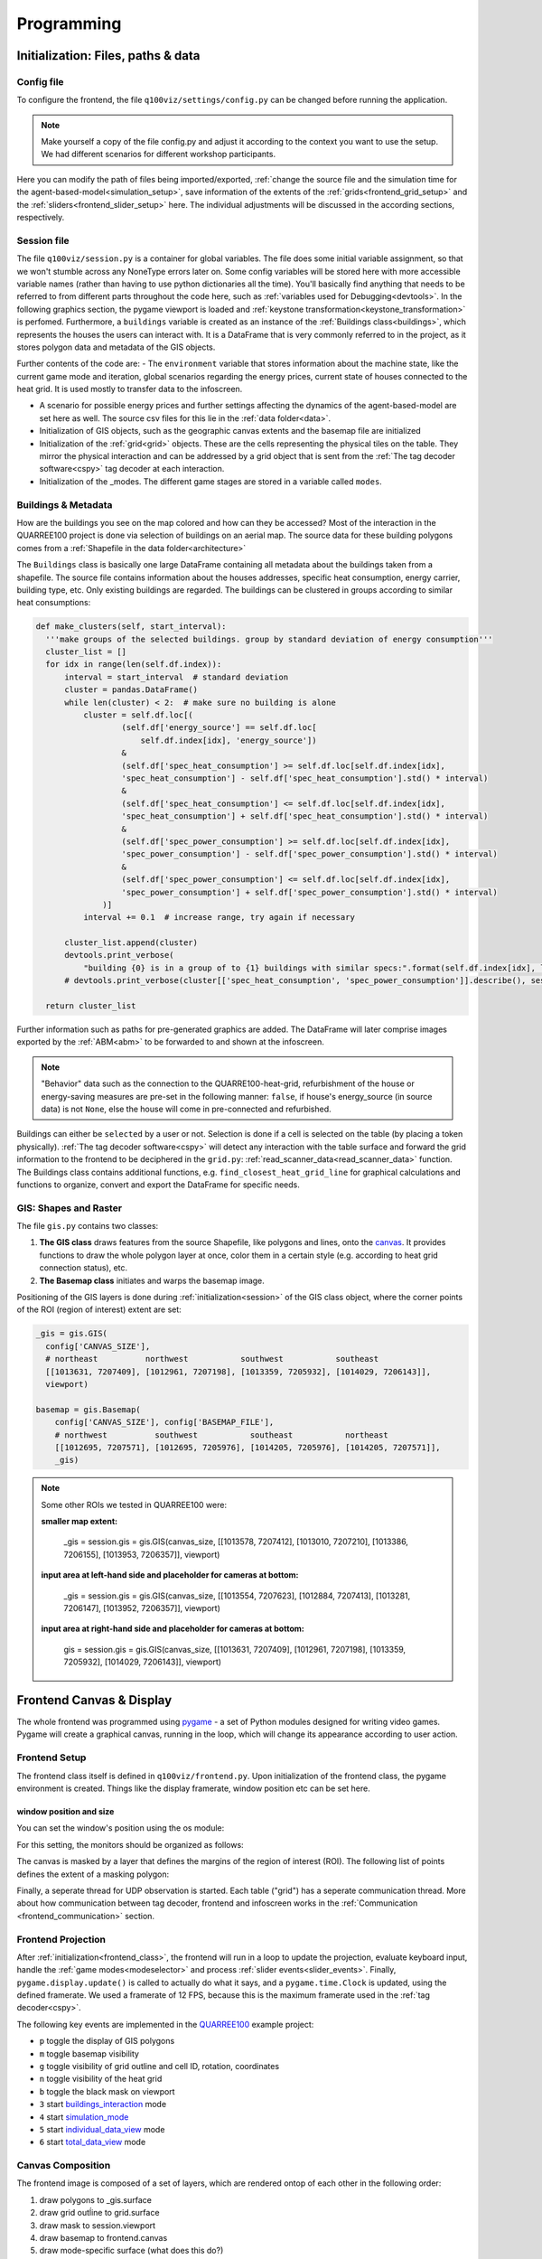 .. _frontend_programming:

Programming
###########

.. _frontend_initialization:

Initialization: Files, paths & data
***********************************

Config file
===========

To configure the frontend, the file ``q100viz/settings/config.py`` can be changed before running the application.

.. note:: Make yourself a copy of the file config.py and adjust it according to the context you want to use the setup. We had different scenarios for different workshop participants.

Here you can modify the path of files being imported/exported, :ref:`change the source file and the simulation time for the agent-based-model<simulation_setup>`, save information of the extents of the :ref:`grids<frontend_grid_setup>` and the :ref:`sliders<frontend_slider_setup>` here. The individual adjustments will be discussed in the according sections, respectively.

.. _session:

Session file
============

The file ``q100viz/session.py`` is a container for global variables. The file does some initial variable assignment, so that we won't stumble across any NoneType errors later on. Some config variables will be stored here with more accessible variable names (rather than having to use python dictionaries all the time). You'll basically find anything that needs to be referred to from different parts throughout the code here, such as :ref:`variables used for Debugging<devtools>`.
In the following graphics section, the pygame viewport is loaded and :ref:`keystone transformation<keystone_transformation>` is perfomed.
Furthermore, a ``buildings`` variable is created as an instance of the :ref:`Buildings class<buildings>`, which represents the houses the users can interact with. It is a DataFrame that is very commonly referred to in the project, as it stores polygon data and metadata of the GIS objects.

.. _environment:

Further contents of the code are:
- The ``environment`` variable that stores information about the machine state, like the current game mode and iteration, global scenarios regarding the energy prices, current state of houses connected to the heat grid. It is used mostly to transfer data to the infoscreen.

.. _scenario:

- A scenario for possible energy prices and further settings affecting the dynamics of the agent-based-model are set here as well. The source csv files for this lie in the :ref:`data folder<data>`.
- Initialization of  GIS objects, such as the geographic canvas extents and the basemap file are initialized
- Initialization of the :ref:`grid<grid>` objects. These are the cells representing the physical tiles on the table. They mirror the physical interaction and can be addressed by a grid object that is sent from the :ref:`The tag decoder software<cspy>` tag decoder at each interaction.
- Initialization of the _modes. The different game stages are stored in a variable called ``modes``.

.. _buildings:

Buildings & Metadata
====================

How are the buildings you see on the map colored and how can they be accessed? Most of the interaction in the QUARREE100 project is done via selection of buildings on an aerial map. The source data for these building polygons comes from a :ref:`Shapefile in the data folder<architecture>`

The ``Buildings`` class is basically one large DataFrame containing all metadata about the buildings taken from a shapefile. The source file contains information about the houses addresses, specific heat consumption, energy carrier, building type, etc.
Only existing buildings are regarded.
The buildings can be clustered in groups according to similar heat consumptions:

.. code-block:: python

      def make_clusters(self, start_interval):
        '''make groups of the selected buildings. group by standard deviation of energy consumption'''
        cluster_list = []
        for idx in range(len(self.df.index)):
            interval = start_interval  # standard deviation
            cluster = pandas.DataFrame()
            while len(cluster) < 2:  # make sure no building is alone
                cluster = self.df.loc[(
                        (self.df['energy_source'] == self.df.loc[
                            self.df.index[idx], 'energy_source'])
                        &
                        (self.df['spec_heat_consumption'] >= self.df.loc[self.df.index[idx],
                        'spec_heat_consumption'] - self.df['spec_heat_consumption'].std() * interval)
                        &
                        (self.df['spec_heat_consumption'] <= self.df.loc[self.df.index[idx],
                        'spec_heat_consumption'] + self.df['spec_heat_consumption'].std() * interval)
                        &
                        (self.df['spec_power_consumption'] >= self.df.loc[self.df.index[idx],
                        'spec_power_consumption'] - self.df['spec_power_consumption'].std() * interval)
                        &
                        (self.df['spec_power_consumption'] <= self.df.loc[self.df.index[idx],
                        'spec_power_consumption'] + self.df['spec_power_consumption'].std() * interval)
                    )]
                interval += 0.1  # increase range, try again if necessary

            cluster_list.append(cluster)
            devtools.print_verbose(
                "building {0} is in a group of to {1} buildings with similar specs:".format(self.df.index[idx], len(cluster)), session.VERBOSE_MODE, session.log)
            # devtools.print_verbose(cluster[['spec_heat_consumption', 'spec_power_consumption']].describe(), session.VERBOSE_MODE)

        return cluster_list

Further information such as paths for pre-generated graphics are added. The DataFrame will later comprise images exported by the :ref:`ABM<abm>` to be forwarded to and shown at the infoscreen.

.. note::

  "Behavior" data such as the connection to the QUARRE100-heat-grid, refurbishment of the house or energy-saving measures are pre-set in the following manner: ``false``, if house's energy_source (in source data) is not ``None``, else the house will come in pre-connected and refurbished.

Buildings can either be ``selected`` by a user or not. Selection is done if a cell is selected on the table (by placing a token physically). :ref:`The tag decoder software<cspy>` will detect any interaction with the table surface and forward the grid information to the frontend to be deciphered in the ``grid.py``: :ref:`read_scanner_data<read_scanner_data>` function.
The Buildings class contains additional functions, e.g. ``find_closest_heat_grid_line`` for graphical calculations and functions to organize, convert and export the DataFrame for specific needs.


.. _gis:

GIS: Shapes and Raster
======================

The file ``gis.py`` contains two classes:

1. **The GIS class** draws features from the source Shapefile, like polygons and lines, onto the canvas_. It provides functions to draw the whole polygon layer at once, color them in a certain style (e.g. according to heat grid connection status), etc.
2. **The Basemap class** initiates and warps the basemap image.

Positioning of the GIS layers is done during :ref:`initialization<session>` of the GIS class object, where the corner points of the ROI (region of interest) extent are set:

.. code-block:: python

  _gis = gis.GIS(
    config['CANVAS_SIZE'],
    # northeast          northwest           southwest           southeast
    [[1013631, 7207409], [1012961, 7207198], [1013359, 7205932], [1014029, 7206143]],
    viewport)

  basemap = gis.Basemap(
      config['CANVAS_SIZE'], config['BASEMAP_FILE'],
      # northwest          southwest           southeast           northeast
      [[1012695, 7207571], [1012695, 7205976], [1014205, 7205976], [1014205, 7207571]],
      _gis)

.. note::
  Some other ROIs we tested in QUARREE100 were:

  **smaller map extent:**

   _gis = session.gis = gis.GIS(canvas_size, [[1013578, 7207412], [1013010, 7207210], [1013386, 7206155], [1013953, 7206357]], viewport)

  **input area at left-hand side and placeholder for cameras at bottom:**

    _gis = session.gis = gis.GIS(canvas_size, [[1013554, 7207623], [1012884, 7207413], [1013281, 7206147], [1013952, 7206357]], viewport)

  **input area at right-hand side and placeholder for cameras at bottom:**

    gis = session.gis = gis.GIS(canvas_size, [[1013631, 7207409], [1012961, 7207198], [1013359, 7205932], [1014029, 7206143]], viewport)

.. _canvas:

Frontend Canvas & Display
*************************

The whole frontend was programmed using `pygame <pygame.org>`_ - a set of Python modules designed for writing video games. Pygame will create a graphical canvas, running in the loop, which will change its appearance according to user action.

.. _frontend_class:

Frontend Setup
==============

The frontend class itself is defined in ``q100viz/frontend.py``.
Upon initialization of the frontend class, the pygame environment is created. Things like the display framerate, window position etc can be set here.

.. _frontend_setup_window:

window position and size
------------------------

You can set the window's position using the os module:

.. code-block:: python
  :caption: frontend.py

    # window position (must be set before pygame.init!)
    if not run_in_main_window:
        os.environ['SDL_VIDEO_WINDOW_POS'] = "%d,%d" % (
            0, 2560)  # projection to the left

    # window size:
    canvas_size = session.config['CANVAS_SIZE']
    self.canvas = pygame.display.set_mode(canvas_size, NOFRAME)
    pygame.display.set_caption("q100viz")

For this setting, the monitors should be organized as follows:

.. image:: ../img/frontend_screen-position.png
  :align: center
  :alt: [Image of two schematic monitors, above each other and aligned left]

The canvas is masked by a layer that defines the margins of the region of interest (ROI). The following list of points defines the extent of a masking polygon:

.. code-block:: python
  :caption: frontend.py

    self.mask_points = [[0, 0], [85.5, 0], [85.5, 82], [0, 82], [0, -50],
                    [-50, -50], [-50, 200], [200, 200], [200, -50], [0, -50]]

Finally, a seperate thread for UDP observation is started. Each table ("grid") has a seperate communication thread. More about how communication between tag decoder, frontend and infoscreen works in the :ref:`Communication <frontend_communication>` section.

.. _frontend_game_loop:

Frontend Projection
===================

After :ref:`initialization<frontend_class>`, the frontend will run in a loop to update the projection, evaluate keyboard input, handle the :ref:`game modes<modeselector>` and process :ref:`slider events<slider_events>`.
Finally, ``pygame.display.update()`` is called to actually do what it says, and a ``pygame.time.Clock`` is updated, using the defined framerate. We used a framerate of 12 FPS, because this is the maximum framerate used in the :ref:`tag decoder<cspy>`.

.. _key_events:

The following key events are implemented in the `QUARREE100 <https://www.quarree100.de>`_ example project:

- ``p`` toggle the display of GIS polygons
- ``m`` toggle basemap visibility
- ``g`` toggle visibility of grid outline and cell ID, rotation, coordinates
- ``n`` toggle visibility of the heat grid
- ``b`` toggle the black mask on viewport
- ``3`` start buildings_interaction_ mode
- ``4`` start simulation_mode_
- ``5`` start individual_data_view_ mode
- ``6`` start total_data_view_ mode

Canvas Composition
==================

The frontend image is composed of a set of layers, which are rendered ontop of each other in the following order:

#. draw polygons to _gis.surface
#. draw grid outĺine to grid.surface
#. draw mask to session.viewport
#. draw basemap to frontend.canvas
#. draw mode-specific surface (what does this do?)
#. render GIS layer: _gis.surface to frontend.canvas
#. slider: draw polygons, icons and text to slider.surface
#. draw grid.surface to frontend.canvas
#. draw session.viewport to frontend.canvas

.. note::
  More notes on how to use simple pygame features can be found in the :ref:`Frontend/pygame section! <simple_pygame_features>`

Drawing polygons and lines using GIS shapes
-------------------------------------------

The GIS shapes are drawn using the functions of the custom GIS class:

- ``draw_linestring_layer``: draws GIS features as lines - in our case, the heating grid is drawn using lines.

the following functions are used to draw polygons from geographical data (and color them according to the selected feature):

- ``draw_polygon_layer``: simply draw polygons and fill them with a provided color
- ``draw_polygon_layer_bool``: draw polygons and fill them either in color A or B (true/false)
- ``draw_polygon_layer_float``: draw polygons and fill them with a color gradient with the end points of a float between 0 and 1

Using these functions, we can color buildings on the map and fill them with a color according to a certain attribute, e.g. mapping their relative heat consumption to a color gradient between red and green, or color them either green or red, when connected to the heat grid, or not.
The functions always use the entire :ref:`buildings-dataset<buildings>` as an input parameter and draws all contained polygons at the same time. They are regularly called in the :ref:`loop function<frontend_game_loop>` of the frontend:

.. code-block:: python
  :caption: frontend.py

  # draw GIS layers:
  if session.show_polygons:
      session._gis.draw_linestring_layer(
          self.canvas, session._gis.nahwaermenetz, (217, 9, 9), 3)
      session._gis.draw_buildings_connections(
          session.buildings.df)  # draw lines to closest heat grid

      # fill and lerp:
      if session.VERBOSE_MODE:
          session._gis.draw_polygon_layer_float(
            self.canvas, session.buildings.df, 0,
            (96, 205, 21),
            (213, 50, 21),
            'spec_heat_consumption')
      else:
          session._gis.draw_polygon_layer_bool(
              self.canvas, session.buildings.df, 0,
              (213, 50, 21),
              (96, 205, 21),
              'connection_to_heat_grid')

      # stroke black:
      session._gis.draw_polygon_layer_bool(
          self.canvas, session.buildings.df, 1,
          (0, 0, 0),
          (0, 0, 0),
          'connection_to_heat_grid')

      # stroke according to connection status:
      session._gis.draw_polygon_layer_bool(
          surface=self.canvas, df=session.buildings.df,
          stroke=1,
          fill_false=(0, 0, 0),
          fill_true=(0, 168, 78),
          fill_attr='connection_to_heat_grid')

      # color buildings if connection is not -1:
      # session.gis.draw_polygon_layer_connection_year(
      #     session.buildings.df,
      #     stroke=0,
      #     fill_true=(96, 205, 21),
      #     fill_false=(213, 50, 21),
      #     fill_attr='connection_to_heat_grid')

.. hint::
  Filling a polygon is done by applying a stroke width of 0.

When the buildings are set to be connected to the heat grid, a line is shown between the polygon and the closest heat grid line. This is basically a tangent to that heat grid line at the closest point and is calculated in the function ``GIS.draw_buildings_connections``.

Export Canvas to file
---------------------

We used to export the rendered canvas to a png file each frame (if changes are ready), to further use it on the :ref:`infoscreen<infoscreen>`. This is deprecated, but can be done via a code snippet like this:

.. code-block:: python
  :caption: insert this to frontend.py game loop to export the canvas to file:

  # export canvas:
    if session.flag_export_canvas:
        # create a cropped output canvas and export:
        temp = pygame.Surface((1460, 630))
        temp.blit(session.gis.surface, (0,0))
        temp = pygame.transform.rotate(temp, 270)
        pygame.image.save(temp, '../data/canvas.png')
        session.flag_export_canvas = False # has to be set True when changes are received from cspy

Drawing of Sliders
------------------

The sliders have a bool called ``show_text`` that, when ``True``, activates the display of the slider control texts. This variable can be used for the usage modes to define whether the slider controls shall be displayed.

.. _graphictools:

Graphic Tools
=============

Images
------

Pygame is able to load images onto Surface objects from PNG, JPG, GIF, and BMP image files. ``q100viz/graphics/graphictools.py`` contains an Image class that can be used to load and transform images according to the needs of the warped canvas.
Images just have to be initialized and warped, before they can be rendered to the surface.

.. code-block:: python
  :caption: example code for rendering images, see interface.py for comparison.

  # 1. load image:
  img = Image("images/piechart_disabled.tif")

  # 2. warp image:
  img.warp((1920, 1080))

  # 3. render image:
  surface.blit(img.image, (x,y))

.. _graphs:

Graphs
------

The frontend software creates graphs from the :ref:`simulation results<simulation_outputs>` using the matplotlib library. A toolkit is contained in ``q100viz/graphics/graphs.py``, providing the following functions:

* `export_individual_emissions`: exports specified column of csv-data-file for every iteration round to graph and exports png
* `export_individual_energy_expenses`: exports specified column of csv-data-file for every iteration round to graph and exports png
* `export_default_graph`: exports default data to graph with gray curve
* `export_compared_emissions`: exports all data for selected group buildings into one graph for total data view
* `export_neighborhood_emissions_connections`: creates a bar plot for the total number of connections to the heat grid with an overlaying line plot of total emissions
* `export_compared_energy_costs`: exports all data for selected group buildings into one graph for total data view
* `export_neighborhood_total_data`: exports specified column of csv-data-file for every iteration round to graph and exports png

and some helpful conversion functions used to get the right units:

* `GAMA_time_to_datetime`
* `grams_to_kg`
* `grams_to_tons`
* `rgb_to_hex`
* `rgb_to_float_tuple`


.. _grid:

Grid & Tiles
************

.. image:: ../img/grid_representations.png
  :align: center
  :alt: image of grid representations: photo of acrylic tiles, webcam stream from underneath, software representation in frontend

The grid objects are initialized in :ref:`frontend.py<frontend_communication>`. They are software representations of the physical grids' configuration and define how elements shown on the aerial map are to be displayed.

.. code-block:: python
  :caption: frontend.py

  for grid_, grid_udp in [[session.grid_1, grid_udp_1], [session.grid_2, grid_udp_2]]:
    udp_server = udp.UDPServer(*grid_udp, 4096)
    udp_thread = threading.Thread(target=udp_server.listen,
                                  args=(grid_.read_scanner_data,),
                                  daemon=True)
    udp_thread.start()

In the frontend code of our example, there are two grid objects, each representing a grid on one of the physical tables. Each of them starts a new thread to receive UDP messages with information on the grid cells' ids and their (absolute and relative) rotation

All cells have an ID that can be any number ranging from 0 (corresponding a tangible with a white underside) through 5 (codes on the underside). Once a cell gets an ID that is not 5 (white), it is considered to be "selected". As a result, :ref:`a broader frame<draw_simple_polygon_layer>` will be drawn around it (see image above). Then it can be addressed via one of the :ref:`sliders<frontend_slider_setup>`, information on the object will be displayed on the infoscreen, certain functions can be triggered upon selections, such as :ref:`mode <modeselector>` switching.

Some cells can be programmed to trigger additional events, like leaving the current :ref:`game mode<mode>`. This is done via tables in ``q100viz/settings/``. Read more on how to program link functions to cells :ref:`here<programming_cell_functions>`.

.. hint::
  The grid display can be toggled using the ``g`` key. In the upper left corner of each cell, the cell's ID is displayed. The number in the upper right corner represents the cell's current rotation.

.. _frontend_grid_setup:

Grid Setup
==========

The grid objects contain lists of cells, which can be addressed using enumeration routines:

.. code-block:: python
  :caption: access cells by iterating the grids

  # iterate grid:
  for grid in [session.grid_1, session.grid_2]:
      for y, row in enumerate(grid.grid):
          for x, cell in enumerate(row):
            # do cell operation

.. _grid_coordinates:

grid coordinates:
-----------------

The positions of the cells are stored in ``grid.rects_transformed``. This variable contains coordinates of the absolute pixel positions **after** their keystone-transformation on the canvas.

.. code-block:: python

  for i, (cell, coords) in enumerate(session.grid_1.rects_transformed):
      print("{0}: ({1}|{2}): {3}".format(i, cell.x, cell.y, coords))

  # returns:
  '''
  0: (0|0): [[134.9009246826172, 4.38118839263916], [134.4179229736328, 37.4811897277832], [167.75010681152344, 38.0572509765625], [168.22642517089844, 4.963389873504639]]
  1: (1|0): [[168.22642517089844, 4.963389873504639], [167.75010681152344, 38.0572509765625], [201.06971740722656, 38.633094787597656], [201.53933715820312, 5.545371055603027]]
  2: (2|0): [[201.53933715820312, 5.545371055603027], [201.06971740722656, 38.633094787597656], [234.37672424316406, 39.20872497558594], [234.8396759033203, 6.127132415771484]]
  3: (3|0): [[234.8396759033203, 6.127132415771484], [234.37672424316406, 39.20872497558594], [267.6711730957031, 39.78413391113281], [268.12744140625, 6.708674430847168]]
  4: (4|0): [[268.12744140625, 6.708674430847168], [267.6711730957031, 39.78413391113281], [300.9530334472656, 40.35932922363281], [301.4026184082031, 7.28999662399292]]
  5: (5|0): [[301.4026184082031, 7.28999662399292], [300.9530334472656, 40.35932922363281], [334.2223205566406, 40.934303283691406], [334.6652526855469, 7.871099472045898]]

  '''

Grid Interaction
================

The grid is either updated when interacting with a computer mouse (left- right- or middle-click on the cells) or if the :ref:`tag decoder<cspy>` detects a change in the physical grid. In the latter case, a json-formatted string is sent to the frontend via UDP and decoded in the according grid. Take a look at the code :ref:`here<read_scanner_data>`
In either case, the function `gis.get_intersection_indexer` is called from ``grid.get_intersection``, checking for overlapping polygons with the selected cell.

.. _modeselector:

ModeSelector
------------

A ModeSelector is a specific cell on the grid, which, when selected via token, activates a certain Mode.

TODO: explain how a mode is triggered and hint: do not use mode.activate() but session.active_mode = mode

.. _sliders:

Sliders
-------

.. _frontend_slider_setup:

TODO: how to define and setup the sliders.

.. _slider_events:

TODO: how to use the sliders, what happens if you use them

.. _devtools:

.. _programming_cell_functions:

Programming Cell Functions
--------------------------

In order to create a new game mode or make a cell "do something" upon selection/interaction, functions can be allocated to cells by adjusting the tables in ``q100viz/settings/``. All .csv files are used to assign functionality to grid cells by combining the cell's coordinates with a certain handle and color.

A table can look like this:

.. csv-table:: grid initialization - q100viz/settings/buildings_interaction_grid_1.csv
  :header: "x", "y", "handle", "color"

  0,18,connection_to_heat_grid,#0075b4
  2,18,refurbished,#0075b4
  4,18,save_energy,#0075b4
  11,18,connection_to_heat_grid,#fdc113
  13,18,refurbished,#fdc114
  15,18,save_energy,#fdc115

The handles for game mode switching have to match one of the strings defined in ``session.MODE_SELECTOR_HANDLES``.: ``'start_individual_data_view', 'start_total_data_view', 'start_buildings_interaction', 'start_simulation'``. You can find more on how these "Mode Selectors" work in :ref:`the according section<modeselector>`.

valid handles are:

**household-individual handles:** are set in ``session.VALID_DECISION_HANDLES``: ``'connection_to_heat_grid', 'refurbished', 'save_energy'``

**mode selection handles**: ``'start_individual_data_view', 'start_total_data_view', 'start_buildings_interaction', 'start_simulation'``

**colors** can be set using strings from this list: https://www.pygame.org/docs/ref/color_list.html

.. _frontend_mode:
.. _mode:

Game Modes
**********

All game-specific surfaces (a.k.a. "Game Modes") are stored in the folder ``q100viz/interaction``. Each game mode is represented as a custom class with similar generic functions. Each class is initiated to an object in :ref:`session.py<session>` to be able to globally access it.

.. image:: ../img/Q-Scope_game-stages.png
  :align: center
  :alt: [Schematic overview on the different game stages with information on what's being displayed on frontend and infoscreen, and explanations of possible user interaction]

* In the :ref:`QUARREE100 use case<quarree>` there are different machine states, defined by the files in ``q100viz/interaction/`` → these are the modes the program is running at (per time)
* implemented modes are:
    * :ref:`Interaction <buildings_interaction>`
    * :ref:`Simulation <simulation_mode>`
    * :ref:`Data View <data_view>`
    * (:ref:`Calibration<calibration_mode>` - for Debugging)

**Game Mode Generic Functions:**

* The ``__init__`` function is seldomly used, since it will be run in the beginning of the script (in ``session.py``), before the variables (e.g. ``grid``) are initialized.
* The ``activate`` function is called automatically in the game loop, when `session.active_mode` changes to this object in the :ref:`game loop <frontend_game_loop>`. **It should not be called manually!**. This function can be used to define which graphical parts shall be displayed, by setting ``session.show_polygons`` etc to true or false. The same can be done for each slider individually.
* ``process_event`` is a function that takes care of mouse events (for debugging purposes, it is possible to select and alter the buildings via mouse L/M/R clicks).
* ``process_grid_change`` is the most important function in each of the game mode classes, as it takes care of the interaction possibilities: It is called each time a :ref:`grid change<read_scanner_data>` is received from cspy. See the :ref:`buildings interaction mode<buildings_interaction>` code as an example.

Some cells can be programmed to trigger additional events, like leaving the current game mode. This is done via tables in ``q100viz/settings/``. Read more on how to program link functions to cells :ref:`here<programming_cell_functions>`.

.. hint::

  For debugging purposes, the Game Modes can be switched using input keys:

  - ``3`` activates the :ref:`Buildings Interaction<buildings_interaction>`
  - ``4`` starts the simulation
  - ``5`` enters the :ref:`individual data view<individual_data_view>`
  - ``6`` enters the :ref:`total (neighborhood) data view<total_data_view>`
  - ``C`` starts the :ref:`Calibration Mode<calibration_mode>`

.. _buildings_interaction:

1. Buildings Interaction Mode
=============================
In the Input Mode, users can set household-, buildings- global parameters. They can leave the mode placing a token on the "simulation mode" selector.

Buildings Interaction
---------------------

The ``process_grid_change`` function of this mode make sure that, after each incoming grid change, the whole grid is iterated using the following routine:

  #. check for intersections with selected (non-white) cells and polygons
  #. according to the rotation of the cell, set the selection of an overlapping building to true and set its ``cell`` value to the ID of the cell. (IDs of the building will later be used for the grouping of buildings - and to allocate them to the users)
  #. for slider handles: update the selected feature of the building with the current slider value
  #. for mode selectors: enable countdown timer for next mode to start
  #. for global/scenario handles: connect additional buildings to the heat grid. There is a dedicated dataframe for these additionally selected buildings called ``session.scenario_selected_buildings`` that excludes all user-selected buildings, so they can be specifically referred to. These buildings will be set 'selected'.
  #. Finally, environment- and buildings-information will be :ref:`sent via UDP to the infoscreen<frontend_UDP_transmitter>`.

Buildings Mode Display
----------------------

.. image:: ../img/frontend_full.png
  :align: center
  :alt: Image of the Frontend in Buildings Mode.

The Buildings Interaction Mode is the most feature-rich display. It shows the basemap with buildings polygons and the heat grid on top. Selected buildings are highlighted by the user-specific color (according to the :ref:`ID<programming_tangibles>` of the token used for selection). On the right, there is a global section containing some functional cells to force-connect a selectable number of buildings to the heat grid.
It contains interaction possibilites for the change of the game modes and sliders for individual setting of the buildings' decision features.

.. _simulation_mode:

1. Simulation
=============

The "Simulation Mode" is the second mode to be run, once all users have selected and specified their households. In this mode, the frontend will start :ref:`GAMA<installing_gama>` in headless mode (no GUI) a subprocess to run the agent-based-model. The users will have to wait until the simulation finished, and the only thing the frontend does is forwarding status information via UDP from GAMA to the infoscreen.

The Simulation can be started by either placing a token on the specified cell on the right side of the frontend (or using the ``S`` key). It will generate an experiment API file for GAMA according to this scheme: https://gama-platform.org/wiki/Headless#simulation-output and run the provided model file using the ``gama-headless.sh``. These two files are to be set up in ``config.py``:

.. code-block:: python
  :caption: config.py

  'GAMA_HEADLESS_FOLDER' : '/home/qscope/GAMA/headless/',
  'GAMA_MODEL_FILE' : '../q100_abm/q100/models/qscope_ABM.gaml',

**ATTENTION**: make sure to set the user rights of ``gama-headless.sh`` executable via ``chmod u+x gama-headless.sh``

.. _simulation_setup:

Setting up the simulation
-------------------------

Upon initialization of this game stage, a new thread is started for the gama simulation to run (later), so the rendering of the pygame canvas will not be stopped when the subprocess begins.

In order to start the simulation, it first has to be set up, using the ``simulation.setup()`` function. Only after that it can be started by setting ``session.active_mode = simulation``.

The function accepts the following **Input Parameters**:
* ``input_max_year`` (int): until which year should the simulation run? providing "2045" will make the simulation run up until 2044-12-31.
* ``export_neighborhood_graphs`` (bool) disable export of individual graphs, for debugging purposes

The **simulation setup algorithm** logs the simulation start time and defines the output path to export the results in the following manner:

1. Each time the frontend software is started, a new output folder is created: ``qScope/data/outputs/output_YYYYmmdd_HH_MM_SS``

.. code-block::
  :caption: tree view of output folder

    project qScope
    └───data
        └───outputs
            └───output_YYYYmmdd_HH-MM-SS
            |   └───connections
            |   └───emissions
            |   └───energy_prices
            |   └───snapshot
            └───buildings_clusters_YYYYmmdd_HH-MM-SS.csv
            └───buildings_power_suppliers.csv
            └───console-outputs-null.txt
            └───simulation_parameters_YYYYmmdd_HH-MM-SS.xml
            └───simulation_outputsnull.xml

Read more about the simulation results in the :ref:`ABM section<simulation_outputs>`.

2. An xml file necessary to start the simulation in headless mode is created from the ``session.environment`` parameters. Here we store initial values for certain variables in GAMA. These parameters are:
   * Alpha scenario
   * Carbon price scenario
   * Energy prices scenario
   * Q100 OpEx prices scenario
   * Q100 CapEx prices scenario
   * Q100 Emissions scenario
   * Q100 Emissions scenario
   * Carbon price for households?

The xml struct is created in a function called ``make_xml`` and saved in the output folder using the time stamp of the simulation start. ``simulation_parameters_YYYYmmdd_HH-MM-SS.xml``

A set of different scenarios can be found in the data folder in the scenario_X.csv files. These all regard different energy price scenarios under which the model can be investigated.

In short, the **Input Data** for the simulations in QUARREE100 are defined in the ``qScope/data/`` folder via the files ``scenario_X.csv``. Which one of these files is taken, will be defined in ``session.py`` in the ``environment['active_scenario_handle']`` entry. The file this entry points to, will be read in ``simulation.setup()``, and transfered to an xml file to eventually set the simulation's input data accordingly.

.. csv-table:: example of a simulation scenario to serve as input data for GAMA variables.
  :widths: 20, 15, 20, 30, 20
  :header: name,type,value,name_human_readable,value_human_readable

  alpha_scenario,string,Dynamic_moderate,Anteil monatlicher Energieausgaben am Haushaltsbudget,Moderat ansteigend (ca. 7 - 10 %)
  carbon_price_scenario,string,B - Moderate,CO2-Bepreisung,Moderat ansteigend (ca. 25 - 350 € / Tonne CO2)
  energy_price_scenario,string,Prices_2022 1st half,Energiepreisentwicklung (ohne politische Maßnahmen), Preisentwicklung 2022
  q100_price_opex_scenario,string,12 ct / kWh (static),Q100-Wärmeversorgung: Betriebskosten, Dauerhaft 12 ct / kWh
  q100_price_capex_scenario,string,5 payments,Q100-Wärmeversorgung: Investitionskosten,Ratenzahlung (5 x 1000 €)
  q100_emissions_scenario,string,Declining_Linear,Q100-Wärmeversorgung: Emissionsverlauf, Jährlich abnehmend (100 - 0 g / kWh)

.. note::
  For debugging purposes, some random N buildings can be marked as selected and force-connected to the heat grid for the simulation by starting the frontend script with the input flag ``--select_random N`` (int). :ref:`See more about the frontend startup flags here<frontend_startup_flags>`.

3. After setting up the simulation input data, ``simulation.running`` will be set ``True``, which causes the simulation to actually be executed (once) in the dedicated thread via ``run_script()`` within ``simulation.run()``. The process of the latter function will sty on hold until the subprocess is done.

4. Once the subprocess is done, :ref:`matplotlib graphs are created<graphs>` from the output data and the paths of these files will be send via UDP to the infoscreen to be displayed there in the next game stage.

Simulation Mode View
--------------------

There is no possibility for user interaction in this mode. The frontend only forwards information on the in simulation process in percent to the infoscreen, where that number is displayed.

.. _data_view:
.. _individual_data_view:

3a. Individual Data View
========================

This game stage is used to focus on single selected buildings and show the created graphs on heat consumption, CO2-emission and energy costs of that building :ref:`on the infoscreen<infoscreen_individual_data_view>`.

The interaction surface is constrained to the :ref:`mode selectors<modeselector>` and to four cells highlighted in the colors of the users - these can be used to focus on the building of the according user. The general basemap can not be used for interaction.

.. _total_data_view:

3b. Total Data View
===================

The total data view mode is used to :ref:`display all neighborhood data on the infoscreen<infoscreen_individual_data_view>` displaying charts that compare the selected houses energy costs and emissions, as well as the overall energy cost development and the total amount of buildings connected to the heat grid.

All possible interaction is constrained to the :ref:`game mode selectors<modeselector>`.

Debugging and Devtools
**********************

TODO: session.log
TODO: session.VERBOSE_MODE
TODO: debug_num_of_random_buildings, debug_connection_date,debug_force_refurbished, debug_force_save_energy

TODO: refer to key_events_

.. _calibration_mode:

Calibration
===========

.. _keystone_transformation:

keystone transformation
=======================

general information on image transofrmation using opencv:

`tutorial_py_geometric_transformations <https://docs.opencv.org/3.4/da/d6e/tutorial_py_geometric_transformations.html>`_

`using cv.perspectiveTransform for vectors <https://docs.opencv.org/3.4/d2/de8/group__core__array.html#gad327659ac03e5fd6894b90025e6900a7>`_
and `cv.warpPerspective for images <https://docs.opencv.org/3.4/da/d54/group__imgproc__transform.html#gaf73673a7e8e18ec6963e3774e6a94b87>`_

**adding a new surface, draw on it and transform it:**

.. code-block:: python

  class SomeClass:
    # session.canvas_size = 1920, 1080
    self.surface = keystone.Surface(session.canvas_size, pygame.SRCALPHA)

    # x_size, y_size = 22, 22
    self.surface.src_points = [[0, 0], [0, y_size], [x_size, y_size], [x_size, 0]]
    self.surface.dst_points = [
        [config['X1'], config['Y1']],
        [config['X1'], config['Y2']],
        [config['X2'], config['Y2']],
        [config['X2'], config['Y1']]]
    # where e.g. X1 = 0, X2 = 50, Y1 = 0, Y2 = 81.818

    def draw(self, viewport):

      pygame.draw.polygon(self.surface, pygame.Color(255, 255, 255), [[20, 70], [20, 20], [80, 20], [80, 70]])  # render polygon

      viewport.blit(self.surface, (0,0))  # cast it to viewport

in file ``q100viz/keystone.py``

frontend representation
-----------------------

* slider uses the transformation of the :ref:`grid<grid>`
* **drawing of polygons and values** should be done via ``self.surface.blit(...)``. Slider surface is rendered and "blitted" to main canvas.

``print(slider.coords_transformed)`` returns:

.. code-block::

  [[860.9641723632812, 915.1583862304688],
  [863.9833984375, 614.8511352539062],
  [1228.917724609375, 622.6510009765625],
  [1226.5196533203125, 923.7374267578125]]

with ``[[bottom-left[x], bottom-left[y]], [upper-left[x], upper-left[y]], [upper-right[x], upper-right[y]], [bottom-right[x], bottom-right[y]]]``
